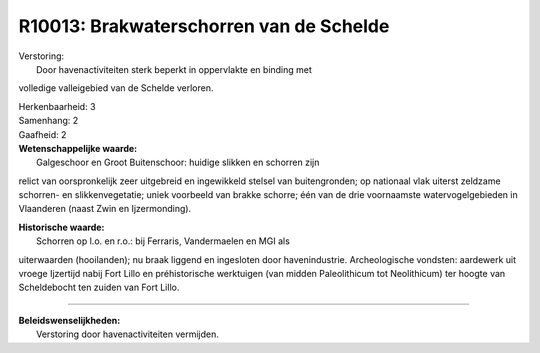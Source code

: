 R10013: Brakwaterschorren van de Schelde
========================================

| Verstoring:
|  Door havenactiviteiten sterk beperkt in oppervlakte en binding met
volledige valleigebied van de Schelde verloren.

| Herkenbaarheid: 3

| Samenhang: 2

| Gaafheid: 2

| **Wetenschappelijke waarde:**
|  Galgeschoor en Groot Buitenschoor: huidige slikken en schorren zijn
relict van oorspronkelijk zeer uitgebreid en ingewikkeld stelsel van
buitengronden; op nationaal vlak uiterst zeldzame schorren- en
slikkenvegetatie; uniek voorbeeld van brakke schorre; één van de drie
voornaamste watervogelgebieden in Vlaanderen (naast Zwin en
Ijzermonding).

| **Historische waarde:**
|  Schorren op l.o. en r.o.: bij Ferraris, Vandermaelen en MGI als
uiterwaarden (hooilanden); nu braak liggend en ingesloten door
havenindustrie. Archeologische vondsten: aardewerk uit vroege Ijzertijd
nabij Fort Lillo en préhistorische werktuigen (van midden Paleolithicum
tot Neolithicum) ter hoogte van Scheldebocht ten zuiden van Fort Lillo.

--------------

| **Beleidswenselijkheden:**
|  Verstoring door havenactiviteiten vermijden.
